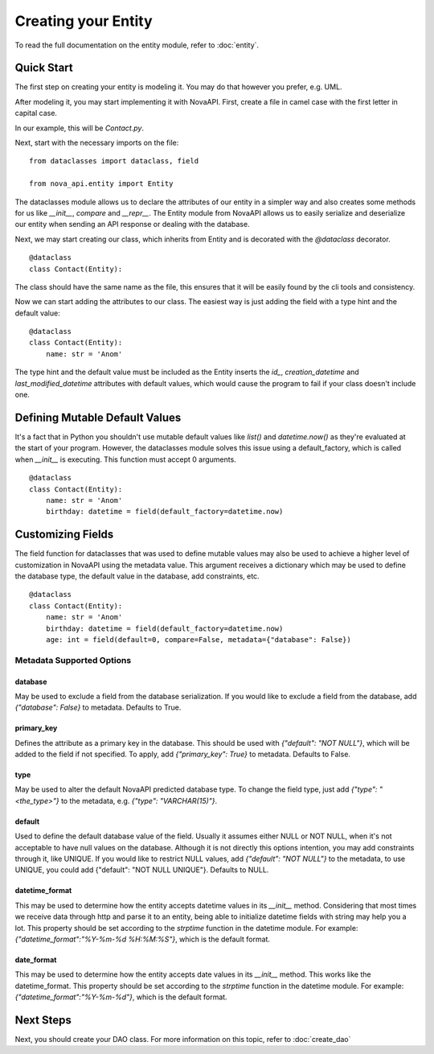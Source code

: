 Creating your Entity
********************

To read the full documentation on the entity module, refer to
:doc:`entity`.

Quick Start
===========

The first step on creating your entity is modeling it. You may do
that however you prefer, e.g. UML.

After modeling it, you may start implementing it with NovaAPI. First,
create a file in camel case with the first letter in capital case.

In our example, this will be `Contact.py`.

Next, start with the necessary imports on the file: ::

    from dataclasses import dataclass, field

    from nova_api.entity import Entity

The dataclasses module allows us to declare the attributes of our
entity in a simpler way and also creates some methods for us like
`__init__`, `compare` and `__repr__`. The Entity module from NovaAPI
allows us to easily serialize and deserialize our entity when sending
an API response or dealing with the database.

Next, we may start creating our class, which inherits from Entity and
is decorated with the `@dataclass` decorator. ::

    @dataclass
    class Contact(Entity):

The class should have the same name as the file, this ensures that it
will be easily found by the cli tools and consistency.

Now we can start adding the attributes to our class. The easiest way is
just adding the field with a type hint and the default value: ::

    @dataclass
    class Contact(Entity):
        name: str = 'Anom'

The type hint and the default value must be included as the Entity inserts
the `id_`, `creation_datetime` and `last_modified_datetime` attributes with
default values, which would cause the program to fail if your class doesn't
include one.

Defining Mutable Default Values
===============================

It's a fact that in Python you shouldn't use mutable default values like `list()` and
`datetime.now()` as they're evaluated at the start of your program. However, the
dataclasses module solves this issue using a default_factory, which is called when
`__init__` is executing. This function must accept 0 arguments. ::

    @dataclass
    class Contact(Entity):
        name: str = 'Anom'
        birthday: datetime = field(default_factory=datetime.now)

Customizing Fields
==================

The field function for dataclasses that was used to define mutable values may
also be used to achieve a higher level of customization in NovaAPI using the
metadata value. This argument receives a dictionary which may be used to define
the database type, the default value in the database, add constraints, etc. ::

    @dataclass
    class Contact(Entity):
        name: str = 'Anom'
        birthday: datetime = field(default_factory=datetime.now)
        age: int = field(default=0, compare=False, metadata={"database": False})

Metadata Supported Options
--------------------------

database
^^^^^^^^
May be used to exclude a field from the database serialization. If you would
like to exclude a field from the database, add `{"database": False}` to metadata.
Defaults to True.

primary_key
^^^^^^^^^^^
Defines the attribute as a primary key in the database. This should be used with
`{"default": "NOT NULL"}`, which will be added to the field if not specified. To
apply, add `{"primary_key": True}` to metadata. Defaults to False.

type
^^^^
May be used to alter the default NovaAPI predicted database type. To change the field
type, just add `{"type": "<the_type>"}` to the metadata, e.g. `{"type": "VARCHAR(15)"}`.

default
^^^^^^^
Used to define the default database value of the field. Usually it assumes either NULL
or NOT NULL, when it's not acceptable to have null values on the database. Although it
is not directly this options intention, you may add constraints through it, like UNIQUE.
If you would like to restrict NULL values, add `{"default": "NOT NULL"}` to the metadata,
to use UNIQUE, you could add {"default": "NOT NULL UNIQUE"}.
Defaults to NULL.

datetime_format
^^^^^^^^^^^^^^^
This may be used to determine how the entity accepts datetime values in its `__init__` method.
Considering that most times we receive data through http and parse it to an entity, being able
to initialize datetime fields with string may help you a lot. This property should be set
according to the `strptime` function in the datetime module. For example:
`{"datetime_format":"%Y-%m-%d %H:%M:%S"}`, which is the default format.

date_format
^^^^^^^^^^^
This may be used to determine how the entity accepts date values in its `__init__` method.
This works like the datetime_format. This property should be set according to the `strptime`
function in the datetime module. For example: `{"datetime_format":"%Y-%m-%d"}`, which is
the default format.


Next Steps
==========

Next, you should create your DAO class. For more information on this topic, refer to :doc:`create_dao`